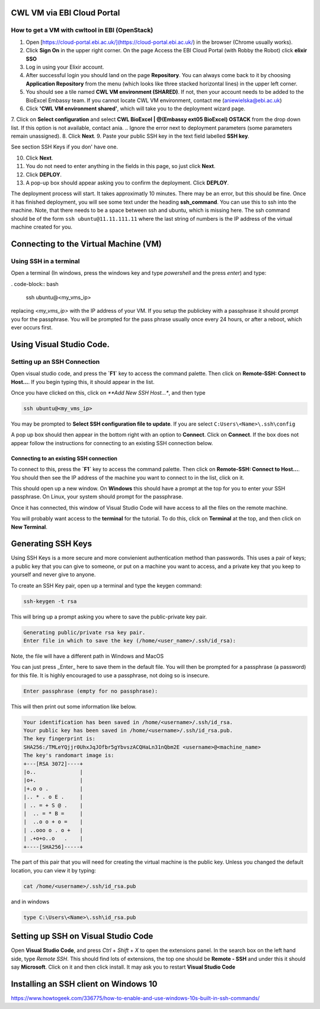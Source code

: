 =============================
CWL VM via EBI Cloud Portal
=============================

How to get a VM with cwltool in EBI (OpenStack)
===============================================

1. Open [https://cloud-portal.ebi.ac.uk/](https://cloud-portal.ebi.ac.uk/) in the browser (Chrome usually works).
2. Click **Sign On** in the upper right corner. On the page Access the EBI Cloud Portal (with Robby the Robot) click **elixir SSO**
3. Log in using your Elixir account.
4. After successful login you should land on the page **Repository**. You can always come back to it by choosing **Application Repository** from the menu (which looks like three stacked horizontal lines) in the upper left corner.
5. You should see a tile named **CWL VM environment (SHARED)**. If not, then your account needs to be added to the BioExcel Embassy team. If you cannot locate CWL VM environment, contact me (aniewielska@ebi.ac.uk)
6. Click **'CWL VM environment shared'**, which will take you to the deployment wizard page.

7. Click on **Select configuration** and select **CWL BioExcel | @(Embassy ext05 BioExcel) OSTACK** from the drop down list.  If this option is not available, contact ania.
.. Ignore the error next to deployment parameters (some parameters remain unassigned).
8. Click **Next**.
9. Paste your public SSH key in the text field labelled **SSH key**.

See section SSH Keys if you don' have one.

10. Click **Next**.
11. You do not need to enter anything in the fields in this page, so just click **Next**.
12. Click **DEPLOY**.
13. A pop-up box should appear asking you to confirm the deployment.  Click **DEPLOY**.

The deployment process will start. It takes approximatly 10 minutes. There may be an error, but this should be fine. Once it has finished deployment, you will see some text under the heading **ssh_command**.  You can use this to ssh into the machine. Note, that there needs to be a space between ssh and ubuntu, which is missing here.  The ssh command should be of the form ``ssh ubuntu@11.11.111.11`` where the last string of numbers is the IP address of the virtual machine created for you.

======================================
Connecting to the Virtual Machine (VM)
======================================


Using SSH in a terminal
=======================

Open a terminal (In windows, press the windows key and type `powershell` and the press `enter`) and type:

. code-block:: bash
		
  ssh ubuntu@<my_vms_ip>


replacing `<my_vms_ip>` with the IP address of your VM.  If you setup the publickey with a passphrase it should prompt you for the passphrase.  You will be prompted for the pass phrase usually once every 24 hours, or after a reboot, which ever occurs first.

=========================
Using Visual Studio Code.
=========================

Setting up an SSH Connection
============================

Open visual studio code, and press the **`F1`** key to access the command palette.  Then click on **Remote-SSH: Connect to Host...**.  If you begin typing this, it should appear in the list.

Once you have clicked on this, click on `**Add New SSH Host...*`, and then type

.. code-block:: bash

  ssh ubuntu@<my_vms_ip>


You may be prompted to **Select SSH configuration file to update**.  If you are select ``C:Users\<Name>\.ssh\config``

A pop up box should then appear in the bottom right with an option to **Connect**.  Click on **Connect**.  If the box does not appear follow the instructions for connecting to an existing SSH connection below.

Connecting to an existing SSH connection
----------------------------------------

To connect to this, press the **`F1`** key to access the command palette.  Then click on **Remo\
te-SSH: Connect to Host...**.  You should then see the IP address of the machine you want to connect to in the list, click on it.

This should open up a new window.  On **Windows** this should have a prompt at the top for you to enter your SSH passphrase. On Linux, your system should prompt for the passphrase.

Once it has connected, this window of Visual Studio Code will have access to all the files on the remote machine.

You will probably want access to the **terminal** for the tutorial.  To do this, click on **Terminal** at the top, and then click on **New Terminal**.

===================
Generating SSH Keys
===================

Using SSH Keys is a more secure and more convienient authentication method than passwords.  This uses a pair of keys; a public key that you can give to someone, or put on a machine you want to access, and a private key that you keep to yourself and never give to anyone.

To create an SSH Key pair, open up a terminal and type the keygen command:

.. code-block:: bash

  ssh-keygen -t rsa

This will bring up a prompt asking you where to save the public-private key pair.

.. code-block:: bash

  Generating public/private rsa key pair.
  Enter file in which to save the key (/home/<user_name>/.ssh/id_rsa): 


Note, the file will have a different path in Windows and MacOS

You can just press _Enter_ here to save them in the default file.  You will then be prompted for a passphrase (a password) for this file.  It is highly encouraged to use a passphrase, not doing so is insecure.

.. code-block:: bash

  Enter passphrase (empty for no passphrase): 


This will then print out some information like below.

.. code-block:: none
  
  Your identification has been saved in /home/<username>/.ssh/id_rsa.
  Your public key has been saved in /home/<username>/.ssh/id_rsa.pub.
  The key fingerprint is:
  SHA256:/TMLeYQjjr0UhxJqJOfbr5gYbvszACQHaLn31nQbm2E <username>@<machine_name>
  The key's randomart image is:
  +---[RSA 3072]----+
  |o..              |
  |o+.              |
  |+.o o .          |
  |.. * . o E .     |
  | .. = + S @ .    |
  |  .. = * B =     |
  |  ..o o + o =    |
  | ..ooo o . o +   |
  | .+o+o..o   .    |
  +----[SHA256]-----+


The part of this pair that you will need for creating the virtual machine is the public key. Unless you changed the default location, you can view it by typing:

.. code-block:: bash

  cat /home/<username>/.ssh/id_rsa.pub

and in windows

.. code-block:: bash

  type C:\Users\<Name>\.ssh\id_rsa.pub

====================================
Setting up SSH on Visual Studio Code
====================================

Open **Visual Studio Code**, and press `Ctrl` + `Shift` + `X` to open the extensions panel.  In the search box on the left hand side, type `Remote SSH`.  This should find lots of extensions, the top one should be **Remote - SSH** and under this it should say **Microsoft**.  Click on it and then click install. It may ask you to restart **Visual Studio Code**

======================================
Installing an SSH client on Windows 10
======================================

https://www.howtogeek.com/336775/how-to-enable-and-use-windows-10s-built-in-ssh-commands/
